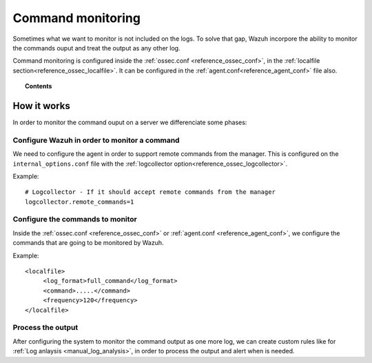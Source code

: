 .. _manual_command_monitoring:

Command monitoring
==================

Sometimes what we want to monitor is not included on the logs. To solve that gap, Wazuh incorpore the ability to monitor the commands ouput and treat the output as any other log.

Command monitoring is configured inside the :ref:`ossec.conf <reference_ossec_conf>`, in the :ref:`localfile section<reference_ossec_localfile>`. It can be configured in the :ref:`agent.conf<reference_agent_conf>` file also.

.. topic:: Contents

    .. toctree::
        :maxdepth: 1

        command-examples
        command-faq

How it works
------------

In order to monitor the command ouput on a server we differenciate some phases:

Configure Wazuh in order to monitor a command
^^^^^^^^^^^^^^^^^^^^^^^^^^^^^^^^^^^^^^^^^^^^^

We need to configure the agent in order to support remote commands from the manager. This is configured on the ``internal_options.conf`` file with the :ref:`logcollector option<reference_ossec_logcollector>`.

Example::

  # Logcollector - If it should accept remote commands from the manager
  logcollector.remote_commands=1

Configure the commands to monitor
^^^^^^^^^^^^^^^^^^^^^^^^^^^^^^^^^

Inside the :ref:`ossec.conf <reference_ossec_conf>` or :ref:`agent.conf <reference_agent_conf>`, we configure the commands that are going to be monitored by Wazuh.

Example::

  <localfile>
       <log_format>full_command</log_format>
       <command>.....</command>
       <frequency>120</frequency>
  </localfile>

Process the output
^^^^^^^^^^^^^^^^^^

After configuring the system to monitor the command output as one more log, we can create custom rules like for :ref:`Log anlaysis <manual_log_analysis>`, in order to process the output and alert when is needed.
